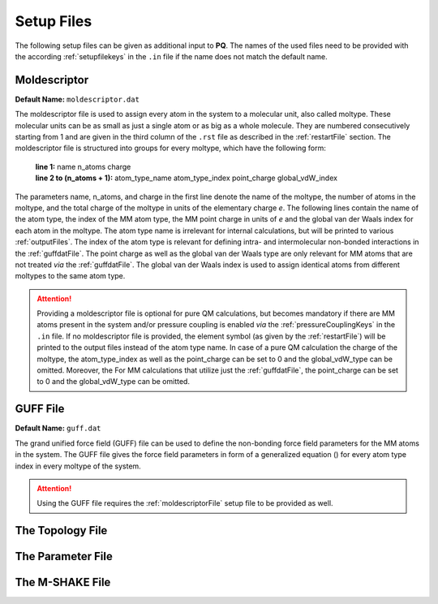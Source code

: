.. _setupFiles: 

###########
Setup Files
###########

The following setup files can be given as additional input to **PQ**. The names of the used files need to be provided with the according 
:ref:`setupfilekeys` in the ``.in`` file if the name does not match the default name.

.. _moldescriptorFile:

**************
Moldescriptor
**************

**Default Name:** ``moldescriptor.dat``

The moldescriptor file is used to assign every atom in the system to a molecular unit, also called moltype. These molecular units can be as small 
as just a single atom or as big as a whole molecule. They are numbered consecutively starting from 1 and are given in the third column of 
the ``.rst`` file as described in the :ref:`restartFile` section.  The moldescriptor file is structured into groups for every moltype,
which have the following form:

    | **line 1:** name n_atoms charge
    | **line 2 to (n_atoms + 1):** atom_type_name atom_type_index point_charge global_vdW_index

The parameters name, n_atoms, and charge in the first line denote the name of the moltype, the number of atoms in the moltype, and the total
charge of the moltype in units of the elementary charge *e*. The following lines contain the name of the atom type, the index of the MM 
atom type, the MM point charge in units of *e* and the global van der Waals index for each atom in the moltype. The atom type name is 
irrelevant for internal calculations, but will be printed to various :ref:`outputFiles`. The index of the atom type is relevant for 
defining intra- and intermolecular non-bonded interactions in the :ref:`guffdatFile`. The point charge as well as the global van der Waals 
type are only relevant for MM atoms that are not treated *via* the :ref:`guffdatFile`. The global van der Waals index is used to assign 
identical atoms from different moltypes to the same atom type.

.. Attention::

    Providing a moldescriptor file is optional for pure QM calculations, but becomes mandatory if there are MM atoms present in the 
    system and/or pressure coupling is enabled *via* the :ref:`pressureCouplingKeys` in the ``.in`` file. If no moldescriptor file is
    provided, the element symbol (as given by the :ref:`restartFile`) will be printed to the output files instead of the 
    atom type name. In case of a pure QM calculation the charge of the moltype, the atom_type_index as well as the point_charge can be 
    set to 0 and the global_vdW_type can be omitted. Moreover, the  For MM calculations that utilize just the :ref:`guffdatFile`, the 
    point_charge can be set to 0 and the global_vdW_type can be omitted.

.. _guffdatFile:

**********
GUFF File
**********

**Default Name:** ``guff.dat``

The grand unified force field (GUFF) file can be used to define the non-bonding force field parameters for the MM atoms in the system. 
The GUFF file gives the force field parameters in form of a generalized equation () for every atom type index in every moltype of the system. 

.. Attention::

    Using the GUFF file requires the :ref:`moldescriptorFile` setup file to be provided as well.
.. _topologyFile:

*****************
The Topology File
*****************

.. _parameterFile:

******************
The Parameter File
******************

.. _mshakeFile:

****************
The M-SHAKE File
****************